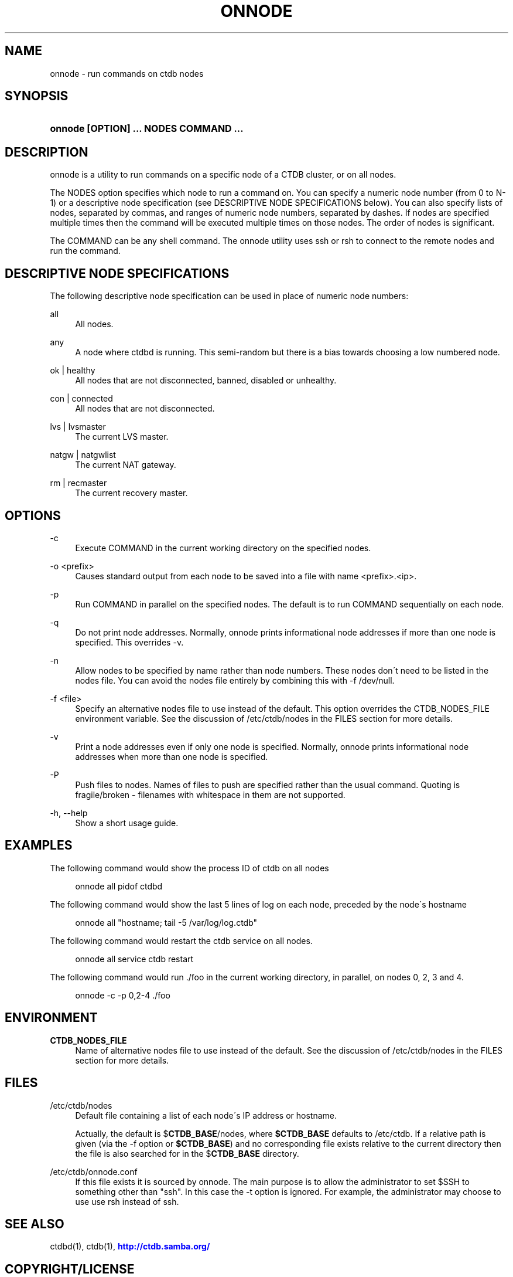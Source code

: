 '\" t
.\"     Title: onnode
.\"    Author: [FIXME: author] [see http://docbook.sf.net/el/author]
.\" Generator: DocBook XSL Stylesheets v1.75.2 <http://docbook.sf.net/>
.\"      Date: 01/09/2013
.\"    Manual:  
.\"    Source:  
.\"  Language: English
.\"
.TH "ONNODE" "1" "01/09/2013" "" ""
.\" -----------------------------------------------------------------
.\" * set default formatting
.\" -----------------------------------------------------------------
.\" disable hyphenation
.nh
.\" disable justification (adjust text to left margin only)
.ad l
.\" -----------------------------------------------------------------
.\" * MAIN CONTENT STARTS HERE *
.\" -----------------------------------------------------------------
.SH "NAME"
onnode \- run commands on ctdb nodes
.SH "SYNOPSIS"
.HP \w'\fBonnode\ [OPTION]\ \&.\&.\&.\ NODES\ COMMAND\ \&.\&.\&.\fR\ 'u
\fBonnode [OPTION] \&.\&.\&. NODES COMMAND \&.\&.\&.\fR
.SH "DESCRIPTION"
.PP
onnode is a utility to run commands on a specific node of a CTDB cluster, or on all nodes\&.
.PP
The NODES option specifies which node to run a command on\&. You can specify a numeric node number (from 0 to N\-1) or a descriptive node specification (see DESCRIPTIVE NODE SPECIFICATIONS below)\&. You can also specify lists of nodes, separated by commas, and ranges of numeric node numbers, separated by dashes\&. If nodes are specified multiple times then the command will be executed multiple times on those nodes\&. The order of nodes is significant\&.
.PP
The COMMAND can be any shell command\&. The onnode utility uses ssh or rsh to connect to the remote nodes and run the command\&.
.SH "DESCRIPTIVE NODE SPECIFICATIONS"
.PP
The following descriptive node specification can be used in place of numeric node numbers:
.PP
all
.RS 4
All nodes\&.
.RE
.PP
any
.RS 4
A node where ctdbd is running\&. This semi\-random but there is a bias towards choosing a low numbered node\&.
.RE
.PP
ok | healthy
.RS 4
All nodes that are not disconnected, banned, disabled or unhealthy\&.
.RE
.PP
con | connected
.RS 4
All nodes that are not disconnected\&.
.RE
.PP
lvs | lvsmaster
.RS 4
The current LVS master\&.
.RE
.PP
natgw | natgwlist
.RS 4
The current NAT gateway\&.
.RE
.PP
rm | recmaster
.RS 4
The current recovery master\&.
.RE
.SH "OPTIONS"
.PP
\-c
.RS 4
Execute COMMAND in the current working directory on the specified nodes\&.
.RE
.PP
\-o <prefix>
.RS 4
Causes standard output from each node to be saved into a file with name <prefix>\&.<ip>\&.
.RE
.PP
\-p
.RS 4
Run COMMAND in parallel on the specified nodes\&. The default is to run COMMAND sequentially on each node\&.
.RE
.PP
\-q
.RS 4
Do not print node addresses\&. Normally, onnode prints informational node addresses if more than one node is specified\&. This overrides \-v\&.
.RE
.PP
\-n
.RS 4
Allow nodes to be specified by name rather than node numbers\&. These nodes don\'t need to be listed in the nodes file\&. You can avoid the nodes file entirely by combining this with
\-f /dev/null\&.
.RE
.PP
\-f <file>
.RS 4
Specify an alternative nodes file to use instead of the default\&. This option overrides the CTDB_NODES_FILE environment variable\&. See the discussion of
/etc/ctdb/nodes
in the FILES section for more details\&.
.RE
.PP
\-v
.RS 4
Print a node addresses even if only one node is specified\&. Normally, onnode prints informational node addresses when more than one node is specified\&.
.RE
.PP
\-P
.RS 4
Push files to nodes\&. Names of files to push are specified rather than the usual command\&. Quoting is fragile/broken \- filenames with whitespace in them are not supported\&.
.RE
.PP
\-h, \-\-help
.RS 4
Show a short usage guide\&.
.RE
.SH "EXAMPLES"
.PP
The following command would show the process ID of ctdb on all nodes
.sp
.if n \{\
.RS 4
.\}
.nf
      onnode all pidof ctdbd
    
.fi
.if n \{\
.RE
.\}
.PP
The following command would show the last 5 lines of log on each node, preceded by the node\'s hostname
.sp
.if n \{\
.RS 4
.\}
.nf
      onnode all "hostname; tail \-5 /var/log/log\&.ctdb"
    
.fi
.if n \{\
.RE
.\}
.PP
The following command would restart the ctdb service on all nodes\&.
.sp
.if n \{\
.RS 4
.\}
.nf
      onnode all service ctdb restart
    
.fi
.if n \{\
.RE
.\}
.PP
The following command would run \&./foo in the current working directory, in parallel, on nodes 0, 2, 3 and 4\&.
.sp
.if n \{\
.RS 4
.\}
.nf
      onnode \-c \-p 0,2\-4 \&./foo
    
.fi
.if n \{\
.RE
.\}
.SH "ENVIRONMENT"
.PP
\fBCTDB_NODES_FILE\fR
.RS 4
Name of alternative nodes file to use instead of the default\&. See the discussion of
/etc/ctdb/nodes
in the FILES section for more details\&.
.RE
.SH "FILES"
.PP
/etc/ctdb/nodes
.RS 4
Default file containing a list of each node\'s IP address or hostname\&.
.sp
Actually, the default is
$\fBCTDB_BASE\fR/nodes, where
\fB$CTDB_BASE\fR
defaults to
/etc/ctdb\&. If a relative path is given (via the \-f option or
\fB$CTDB_BASE\fR) and no corresponding file exists relative to the current directory then the file is also searched for in the
$\fBCTDB_BASE\fR
directory\&.
.RE
.PP
/etc/ctdb/onnode\&.conf
.RS 4
If this file exists it is sourced by onnode\&. The main purpose is to allow the administrator to set $SSH to something other than "ssh"\&. In this case the \-t option is ignored\&. For example, the administrator may choose to use use rsh instead of ssh\&.
.RE
.SH "SEE ALSO"
.PP
ctdbd(1), ctdb(1),
\m[blue]\fB\%http://ctdb.samba.org/\fR\m[]
.SH "COPYRIGHT/LICENSE"
.sp
.if n \{\
.RS 4
.\}
.nf
Copyright (C) Andrew Tridgell 2007
Copyright (C) Ronnie sahlberg 2007
Copyright (C) Martin Schwenke 2008

This program is free software; you can redistribute it and/or modify
it under the terms of the GNU General Public License as published by
the Free Software Foundation; either version 3 of the License, or (at
your option) any later version\&.

This program is distributed in the hope that it will be useful, but
WITHOUT ANY WARRANTY; without even the implied warranty of
MERCHANTABILITY or FITNESS FOR A PARTICULAR PURPOSE\&.  See the GNU
General Public License for more details\&.

You should have received a copy of the GNU General Public License
along with this program; if not, see http://www\&.gnu\&.org/licenses/\&.
.fi
.if n \{\
.RE
.\}
